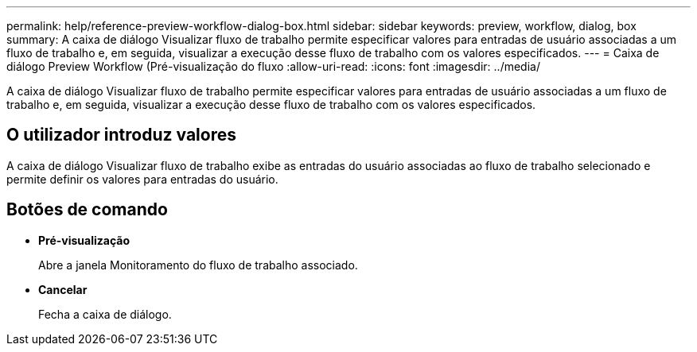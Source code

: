---
permalink: help/reference-preview-workflow-dialog-box.html 
sidebar: sidebar 
keywords: preview, workflow, dialog, box 
summary: A caixa de diálogo Visualizar fluxo de trabalho permite especificar valores para entradas de usuário associadas a um fluxo de trabalho e, em seguida, visualizar a execução desse fluxo de trabalho com os valores especificados. 
---
= Caixa de diálogo Preview Workflow (Pré-visualização do fluxo
:allow-uri-read: 
:icons: font
:imagesdir: ../media/


[role="lead"]
A caixa de diálogo Visualizar fluxo de trabalho permite especificar valores para entradas de usuário associadas a um fluxo de trabalho e, em seguida, visualizar a execução desse fluxo de trabalho com os valores especificados.



== O utilizador introduz valores

A caixa de diálogo Visualizar fluxo de trabalho exibe as entradas do usuário associadas ao fluxo de trabalho selecionado e permite definir os valores para entradas do usuário.



== Botões de comando

* *Pré-visualização*
+
Abre a janela Monitoramento do fluxo de trabalho associado.

* *Cancelar*
+
Fecha a caixa de diálogo.


